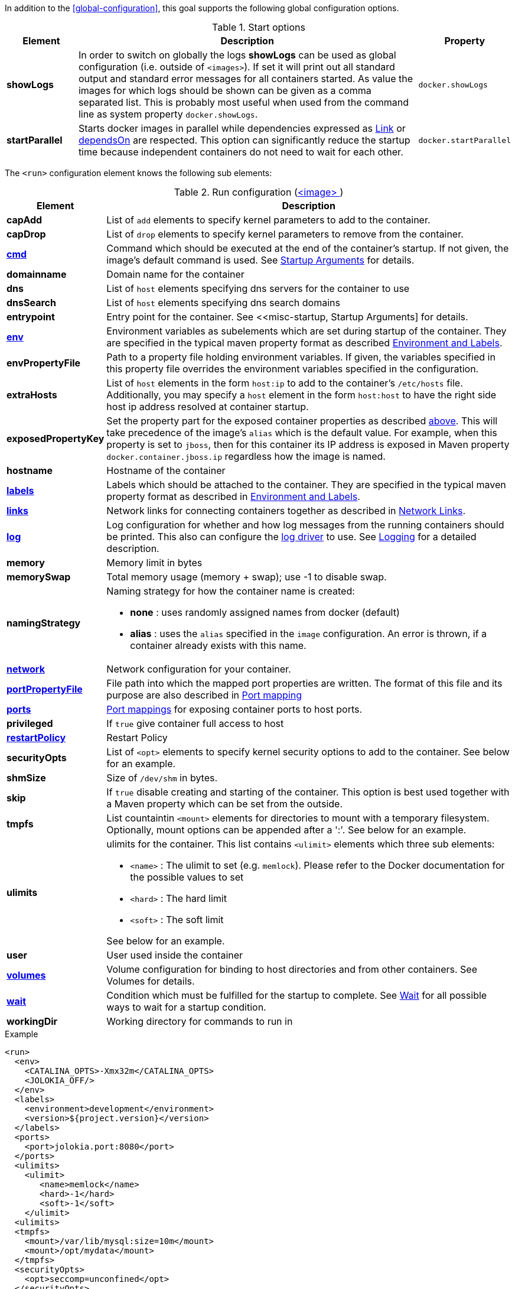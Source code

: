 In addition to the <<global-configuration>>, this goal supports the following global configuration options.

.Start options
[cols="1,5,1"]
|===
| Element | Description | Property

| *showLogs*
| In order to switch on globally the logs *showLogs* can be used as global configuration (i.e. outside of `<images>`). If set it will print out all standard
 output and standard error messages for all containers started. As value the images for which logs should be shown can be given as a comma separated list.
 This is probably most useful when used from the command line as system property `docker.showLogs`.
| `docker.showLogs`

| *startParallel*
| Starts docker images in parallel while dependencies expressed as <<start-links,Link>> or <<start-depends-on,dependsOn>> are respected. This option can significantly reduce the startup time because independent containers do not need to wait for each other.
| `docker.startParallel`

|===

The `<run>` configuration element knows the following sub elements:

[[config-image-run]]
.Run configuration (<<config-image, <image> >>)
[cols="1,5"]
|===
| Element | Description

| *capAdd*
| List of `add` elements to specify kernel parameters to add to the container.

| *capDrop*
| List of `drop` elements to specify kernel parameters to remove from the container.

| <<misc-startup, *cmd*>>
| Command which should be executed at the end of the container's startup. If not given, the image's default command is used. See <<misc-startup, Startup Arguments>> for details.

| *domainname*
| Domain name for the container

| *dns*
| List of `host` elements specifying dns servers for the container to use

| *dnsSearch*
| List of `host` elements specifying dns search domains

| *entrypoint*
| Entry point for the container. See <<misc-startup, Startup Arguments] for details.

| <<misc-env, *env*>>
| Environment variables as subelements which are set during startup of the container. They are specified in the typical maven property format as described <<misc-env,Environment and Labels>>.

| *envPropertyFile*
| Path to a property file holding environment variables. If given, the variables specified in this property file overrides the environment variables specified in the configuration.

| *extraHosts*
| List of `host` elements in the form `host:ip` to add to the container's `/etc/hosts` file. Additionally, you may specify a `host` element in the form `host:host` to have the right side host ip address resolved at container startup.

| *exposedPropertyKey*
| Set the property part for the exposed container properties as described <<start-overview,above>>. This will take precedence of the image's `alias` which is the default value. For example, when this property is set to `jboss`, then for this container its IP address is exposed in Maven property `docker.container.jboss.ip` regardless how the image is named.

| *hostname*
| Hostname of the container

| <<misc-env, *labels*>>
| Labels which should be attached to the  container. They are specified in the typical maven property format as described in <<misc-env,Environment and Labels>>.

| <<start-links, *links*>>
| Network links for connecting containers together as described in  <<start-links, Network Links>>.

| <<start-logging, *log*>>
| Log configuration for whether and how log messages from the running containers should be printed. This also can configure the https://docs.docker.com/engine/admin/logging/overview[log driver] to use. See <<start-logging,Logging>> for a detailed description.

| *memory*
| Memory limit in bytes

| *memorySwap*
| Total memory usage (memory + swap); use -1 to disable swap.

| *namingStrategy*
a| Naming strategy for how the container name is created:

* *none* : uses randomly assigned names from docker (default)
* *alias* : uses the `alias` specified in the `image` configuration. An error is thrown, if a container already exists with this name.

| <<network-configuration, *network*>>
| Network configuration for your container.

| <<start-port-mapping, *portPropertyFile*>>
| File path into which the mapped port properties are written. The format of this file and its purpose are also described in <<start-port-mapping,Port mapping>>

| <<start-port-mapping, *ports*>>
| <<start-port-mapping,Port mappings>> for exposing container ports to host ports.

| *privileged*
| If `true` give container full access to host

| <<start-restart, *restartPolicy*>>
| Restart Policy

| *securityOpts*
| List of `<opt>` elements to specify kernel security options to add to the container. See below for an example.

| *shmSize*
| Size of `/dev/shm` in bytes.

| *skip*
| If `true` disable creating and starting of the container. This option is best used together with a Maven property which can be set from the outside.

| *tmpfs*
a| List countaintin `<mount>` elements for directories to mount with a temporary filesystem. Optionally, mount options can be appended after a ':'. See below for an example.

| *ulimits*
a| ulimits for the container. This list contains `<ulimit>` elements which three sub elements:

* `<name>` : The ulimit to set (e.g. `memlock`). Please refer to the Docker documentation for the possible values to set
* `<hard>` : The hard limit
* `<soft>` : The soft limit

See below for an example.

| *user*
| User used inside the container

| <<start-volumes, *volumes*>>
| Volume configuration for binding to host directories and from other containers. See Volumes for details.

| <<start-wait, *wait*>>
| Condition which must be fulfilled for the startup to complete. See <<start-wait,Wait>> for all possible ways to wait for a startup condition.

| *workingDir*
| Working directory for commands to run in
|===

.Example
[source,xml]
----
<run>
  <env>
    <CATALINA_OPTS>-Xmx32m</CATALINA_OPTS>
    <JOLOKIA_OFF/>
  </env>
  <labels>
    <environment>development</environment>
    <version>${project.version}</version>
  </labels>
  <ports>
    <port>jolokia.port:8080</port>
  </ports>
  <ulimits>
    <ulimit>
       <name>memlock</name>
       <hard>-1</hard>
       <soft>-1</soft>
    </ulimit>
  <ulimits>
  <tmpfs>
    <mount>/var/lib/mysql:size=10m</mount>
    <mount>/opt/mydata</mount>
  </tmpfs>
  <securityOpts>
    <opt>seccomp=unconfined</opt>
  </securityOpts>
  <links>
    <link>db</db>
  </links>
  <wait>
    <http>
      <url>http://localhost:${jolokia.port}/jolokia</url>
    </http>
    <time>10000</time>
  </wait>
  <log>
    <prefix>DEMO</prefix>
    <date>ISO8601</date>
    <color>blue</color>
  </log>
  <cmd>java -jar /maven/docker-demo.jar</cmd>
</run>
----
